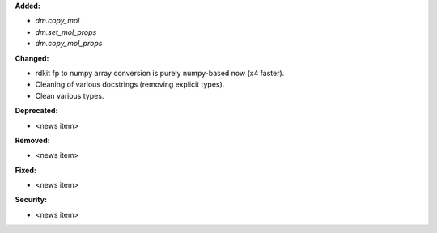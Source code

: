 **Added:**

* `dm.copy_mol`
* `dm.set_mol_props`
* `dm.copy_mol_props`

**Changed:**

* rdkit fp to numpy array conversion is purely numpy-based now (x4 faster).
* Cleaning of various docstrings (removing explicit types).
* Clean various types.

**Deprecated:**

* <news item>

**Removed:**

* <news item>

**Fixed:**

* <news item>

**Security:**

* <news item>
